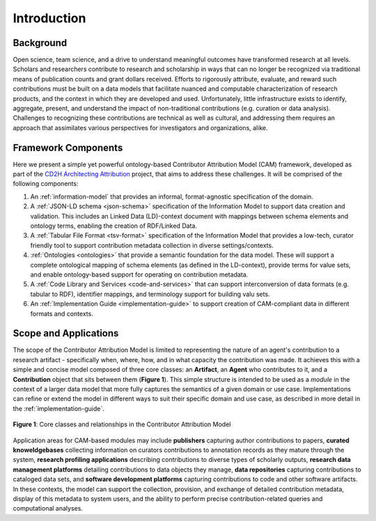Introduction
!!!!!!!!!!!!

Background
@@@@@@@@@@
Open science, team science, and a drive to understand meaningful outcomes have transformed research at all levels. Scholars and researchers contribute to research and scholarship in ways that can no longer be recognized via traditional means of publication counts and grant dollars received. Efforts to rigorously attribute, evaluate, and reward such contributions must be built on a data models that facilitate nuanced and computable characterization of research products, and the context in which they are developed and used. Unfortunately, little infrastructure exists to identify, aggregate, present, and understand the impact of non-traditional contributions (e.g. curation or data analysis). Challenges to recognizing these contributions are technical as well as cultural, and addressing them requires an approach that assimilates various perspectives for investigators and organizations, alike.



Framework Components
@@@@@@@@@@@@@@@@@@@@
Here we present a simple yet powerful ontology-based Contributor Attribution Model (CAM) framework, developed as part of the `CD2H Architecting Attribution <https://github.com/data2health/architecting_attribution>`_ project, that aims to address these challenges. It will be comprised of the following components:


1. An :ref:`information-model` that provides an informal, format-agnostic specification of the domain.
2. A :ref:`JSON-LD schema <json-schema>` specification of the Information Model to support data creation and validation. This includes an Linked Data (LD)-context document with mappings between schema elements and ontology terms, enabling the creation of RDF/Linked Data.
3. A :ref:`Tabular File Format <tsv-format>` specification of the Information Model that provides a low-tech, curator friendly tool to support contribution metadata collection in diverse settings/contexts. 
4.  :ref:`Ontologies <ontologies>` that provide a semantic foundation for the data model. These will support a complete ontological mapping of schema elements (as defined in the LD-context), provide terms for value sets, and enable ontology-based support for operating on contribution metadata.
5. A :ref:`Code Library and Services <code-and-services>` that can support interconversion of data formats (e.g. tabular to RDF), identifier mappings, and terminology support for building valu sets.
6. An :ref:`Implementation Guide <implementation-guide>` to support creation of CAM-compliant data in different formats and contexts.


Scope and Applications
@@@@@@@@@@@@@@@@@@@@@@
The scope of the Contributor Attribution Model is limited to representing the nature of an agent's contribution to a research artifact - specifically when, where, how, and in what capacity the contribution was made. It achieves this with a simple and concise model composed of three core classes: an **Artifact**, an **Agent** who contributes to it, and a **Contribution** object that sits between them (**Figure 1**). This simple structure is intended to be used as a *module* in the context of a larger data model that more fully captures the semantics of a given domain or use case.  Implementations can refine or extend the model in different ways to suit their specific domain and use case, as described in more detail in the :ref:`implementation-guide`. 


.. figure:: images/introduction_model.png
   :align: center

   **Figure 1**: Core classes and relationships in the Contributor Attribution Model

Application areas for CAM-based modules may include **publishers** capturing author contributions to papers, **curated knoweldgebases** collecting information on curators contributions to annotation records as they mature through the system, **research profiling applications** describing contributions to diverse types of scholarly outputs, **research data management platforms** detailing contributions to data objects they manage, **data repositories** capturing contributions to cataloged data sets, and **software development platforms** capturing contributions to code and other software artifacts. In these contexts, the model can support the collection, provision, and exchange of detailed contribution metadata, display of this metadata to system users, and the ability to perform precise contribution-related queries and computational analyses.


